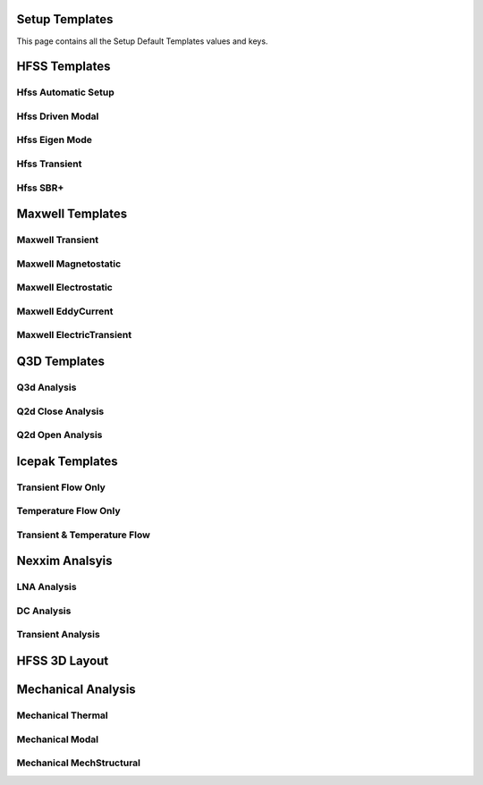 Setup Templates
===============
This page contains all the Setup Default Templates values and keys.



HFSS Templates
==============

Hfss Automatic Setup
--------------------

.. autodata:: pyaedt.modules.SetupTemplates.HFSSDrivenAuto

Hfss Driven Modal
-----------------

.. autodata:: pyaedt.modules.SetupTemplates.HFSSDrivenDefault

Hfss Eigen Mode
---------------

.. autodata:: pyaedt.modules.SetupTemplates.HFSSEigen

Hfss Transient
--------------

.. autodata:: pyaedt.modules.SetupTemplates.HFSSTransient


Hfss SBR+
---------

.. autodata:: pyaedt.modules.SetupTemplates.HFSSSBR



Maxwell Templates
=================

Maxwell Transient
-----------------

.. autodata:: pyaedt.modules.SetupTemplates.MaxwellTransient


Maxwell Magnetostatic
---------------------

.. autodata:: pyaedt.modules.SetupTemplates.Magnetostatic


Maxwell Electrostatic
---------------------

.. autodata:: pyaedt.modules.SetupTemplates.Electrostatic

Maxwell EddyCurrent
-------------------

.. autodata:: pyaedt.modules.SetupTemplates.EddyCurrent

Maxwell ElectricTransient
-------------------------

.. autodata:: pyaedt.modules.SetupTemplates.ElectricTransient


Q3D Templates
=============

Q3d  Analysis
-------------

.. autodata:: pyaedt.modules.SetupTemplates.Matrix


Q2d Close Analysis
------------------

.. autodata:: pyaedt.modules.SetupTemplates.Close

Q2d Open Analysis
-----------------

.. autodata:: pyaedt.modules.SetupTemplates.Open
Icepak Templates
================


Transient Flow Only
-------------------

.. autodata:: pyaedt.modules.SetupTemplates.TransientFlowOnly

Temperature Flow Only
---------------------

.. autodata:: pyaedt.modules.SetupTemplates.TransientTemperatureOnly


Transient & Temperature Flow
----------------------------

.. autodata:: pyaedt.modules.SetupTemplates.TransientTemperatureAndFlow


Nexxim Analsyis
===============

LNA Analysis
------------

.. autodata:: pyaedt.modules.SetupTemplates.NexximLNA


DC Analysis
-----------

.. autodata:: pyaedt.modules.SetupTemplates.NexximDC


Transient Analysis
------------------

.. autodata:: pyaedt.modules.SetupTemplates.NexximTransient


HFSS 3D Layout
==============

.. autodata:: pyaedt.modules.SetupTemplates.HFSS3DLayout


Mechanical Analysis
===================


Mechanical Thermal
------------------

.. autodata:: pyaedt.modules.SetupTemplates.MechTerm


Mechanical Modal
----------------

.. autodata:: pyaedt.modules.SetupTemplates.MechModal


Mechanical MechStructural
-------------------------

.. autodata:: pyaedt.modules.SetupTemplates.MechStructural